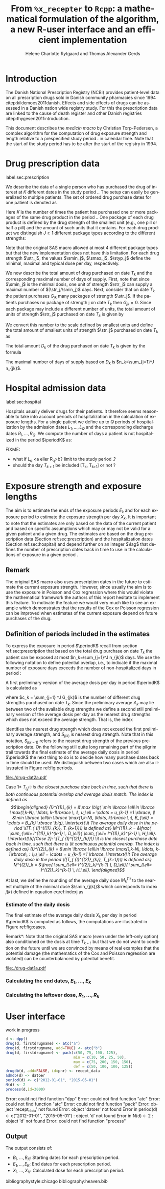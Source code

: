 * Introduction

The Danish National Prescription Registry (NCBI) provides
patient-level data on all prescription drugs sold in Danish
community pharmacies since 1994 citep:kildemoes2011danish. Effects and
side effects of drugs can be assessed in a Danish nation wide registry
study. For this the prescription data are linked to the cause of death
register and other Danish registries citep:thygesen2011introduction.

This document describes the /medicin macro/ by Christian
Torp-Pedersen, a complex algorithm for the computation of drug
exposure strength and length relative to a prespecified study period
$\period$ in calendar time. Note that the start of the study period has to be after the
start of the registry in 1994.


* Drug prescription data
label:sec:prescription

We describe the data of a single person who has purchased the drug of
interest at ${K}$ different dates in the study period \period. The
setup can easily be generalized to multiple patients. The set of
ordered drug purchase dates for one patient is denoted as
\begin{equation*}
{T}_1< \cdots< {T}_{K}.
\end{equation*}
Here \(K\) is the number of times the patient has purchased one or
more packages of the same drug product in the period \(\period\). One
package of each drug product is defined by the drug strength 
of the smallest unit (e.g., one pill or half a pill) and the amount of
such units that it contains. For each drug product we distinguish \(J\ge 1\)
different package types according to the different strengths: 
\begin{equation*}
\str_1 <\dots< \str_J.
\end{equation*}
Note that the original SAS macro allowed at most 4 different package
types but that the new implementation does not have this
limitation. For each drug strength \(\str_j\), the values \(\smin_j\),
\(\smax_j\), \(\styp_j\) define the minimal, maximal and typical dose
per day, respectively. 

We now describe the total amount of drug purchased on date \(T_k\) and
the corresponding maximal number of days of supply. First, note that
since \(\smin_j\) is the minimal dosis, one unit of strength
\(\str_j\) can supply a maximal number of \((\str_j/\smin_j)\)
days. Next, consider that on date \(T_k\) the patient purchases
\(G_{jk}\) many packages of strength \(\str_j\). If the patients
purchases no package of strength j on date \(T_k\) then
\(G_{jk}=0\). Since each package may include a different number of
units, the total amount of units of strength \(\str_j\) purchased on date
\(T_k\) is given by
\begin{equation*}
m_{jk}=\sum_{g=1}^{G_{jk}}\text{(number of units in package \(g\))}
\end{equation*}
We convert this number to the scale defined by smallest units and
define the total amount of smallest units of strength \(\str_j\)
purchased on date \(T_k\) as
\begin{equation*}
n_{jk} = m_{jk} \frac{\str_j}{\smin_j}.
\end{equation*}
The total amount \(D_k\) of the drug purchased on date \(T_k\) is
given by the formula
\begin{align*}
D_k=
 \sum_{j=1}^J m_{jk} S_{j} = \sum_{j=1}^J n_{jk}\smin_{j}.
\end{align*}
The maximal number of days of supply based on \(D_k\) is 
\(n_k=\sum_{j=1}^J n_{jk}\).

* Hospital admission data
label:sec:hospital

Hospitals usually deliver drugs for their patients. It therefore seems
reasonable to take into account periods of hospitalization in the
calculation of exposure lengths. For a single patient we define up to
\(Q\) periods of hospitalization by the admission dates ${L}_1,\ldots,
{L}_{{Q}}$ and the corresponding discharge dates ${R}_1,\ldots,
{R}_{{Q}}$. We compute the number of days a patient is not
hospitalized in the period \(\periodK\) as:
\begin{align*}
H_k &= \left({T}_{k+1} - {T}_{k}\right) - \sum_{q=1}^{{Q}} \max \big( 0,\,\min \left({T}_{k+1},{R}_{q}\right) - \max\left({T}_{k}, {L}_{q}\right)\big)
\end{align*}

FIXME: 
- what if L_q <a eller R_q>b? limit to the study period \period?
- should the day \(T_{k+1}\) be included [T_k, T_{k+1}] or not \periodK?

* Exposure strength and exposure lengths

The aim is to estimate the ends of the exposure periods \(E_k\) and
for each exposure period to estimate the exposure strength per day
\(X_k\). It is important to note that the estimates are only based on
the data of the current patient and based on specific assumptions
which may or may not be valid for a given patient and a given drug.
The estimates are based on the drug prescription data (Section
ref:sec:prescription) and the hospitalization dates (Section
ref:sec:hospital) and depend further on an integer \(\lag\) that
defines the number of prescription dates back in time to use in the
calculations of exposure in a given period \periodK.

** Remark
The original SAS macro also uses prescription dates in the future to
estimate the current exposure strength. However, since usually the aim
is to use the exposure in Poisson and Cox regression where this would
violate the mathematical framework the authors of this report hesitate
to implement this feature. To motivate the feature we would very much
like to see an example which demonstrates that the results of the Cox
or Poisson regression can be improved when estimates of the current
exposure depend on future purchases of the drug.

** Definition of periods included in the estimates

To express the exposure in period \(\periodK\) recall from section
ref:sec:prescription that based on the total drug purchase on date
\(T_k\) the patient can be exposed at most \(n_k=\sum_{j=1}^J n_{jk}\)
days. We use the following notation to define potential overlap, i.e., to
indicate if the maximal number of exposure days exceeds the number of
non-hospitalized days in period \periodK:
\begin{align*} 
u_{k} = \begin{cases}
0, & n_{k} \le H_k,\,\,   \text{in words:  \it the supply at \(T_k\) is empty before \(T_{k+1}\)}\\
1, & n_{k} > H_k,\,\, \text{in words: \it the supply at \(T_k\) can be sufficient to reach \(T_{k+1}\)}.
\end{cases}
\end{align*}

A first preliminary version of the average dosis per day in period
\(\periodK\) is calculated as
\begin{equation*}
 A_{k}= \frac{1}{c_{k}}  \sum_{j=1}^J \one \lbrace n_{jk}>0\rbrace\, S_{j}
\end{equation*}
where \(c_k = \sum_{j=1} ^J  G_{jk}\) is the
number of different drug strengths purchased on date \(T_k\). Since
the preliminary average \(A_{k}\) may lie between two of the available
drug strengths we define a second still preliminary version of the
average dosis per day as the nearest drug strengths which does not
exceed the average strength. That is, the index
\begin{align}\label{indexj}
j(k) &= \max \left\lbrace \ell \in \lbrace 1, \ldots, J\rbrace \, :\,  S_\ell \le  A_{k} \right\rbrace
\end{align}
identifies the nearest drug strength which does not exceed the first
preliminary average strength, and \(S_{j(k)}\) is nearest drug
strength. Note that in this notation, \(S_{j(k-1)}\) refers to the
nearest drug strength of the previous prescription date.  On the
following still quite long remaining part of the pilgrim trail towards
the final estimate of the average daily dosis in period \(\periodK\)
the next thing to do is to decide how many purchase dates back in time
should be used. We distinguish between two cases which are also
illustrated in Figure ref:fig:periods.

#+BEGIN_SRC R :results graphics :file "./drug-dat2a.pdf" :exports results  :session *R* :width 10 :height 4
if (system("echo $USER",intern=TRUE)=="tag"){
    setwd("~/research/SoftWare/heaven/worg/")
} else{
    setwd("~/research/Software/medicin-macro/heaven/worg/")
}
par(mar=c(3.1,3.1,3.1,3.1))
plot(0,0,type="n",xlim=c(0,100),ylim=c(0,100),xlab="Calendar time",ylab="", 
     yaxt='n', xaxt='n', axes=FALSE)
#title(main="Case II")

## set.seed(9)
## vt <- sort(round(sample(100, 5)/5)*5)
vt <- c(5,20,35,55,75,100)

axis(1,at=vt,labels=c(expression(T[k-5]),expression(T[k-4]),expression(T[k-3]),expression(T[k-2]),expression(T[k-1]),expression(T[k])))
axis(1,at=seq(0,100,by = 5),labels=rep(NA, 21))

abline(v = vt, lty=2)

vtype <- c(25, 75)
## axis(4, at=vtype, labels=c(expression(I[k]^(2)), expression(I[k]^(1))),
## las=2, cex.axis=1.1, tck=0.0, lwd=0)
axis(4, at=vtype, labels=paste("Case",2:1),
     las=2, cex.axis=1.1, tck=0.0, lwd=0,line=-1,xpd=NA)
spoints <- function(a,b,pos,col,cex,lwd){
    points(seq(a,b,5),rep(pos,length(seq(a,b,5))),pch=19,cex=cex,col=col)
    segments(x0=a,x1=b,y0=pos,y1=pos,lwd=lwd,col=col)
}
##--- for case 1
spoints(a=vt[1],b=vt[2]-10,pos=vtype[2],cex=2.3,col="black",lwd=2)
spoints(a=vt[2],b=vt[3],pos=vtype[2],cex=1.3,col="black",lwd=1)
spoints(a=vt[3],b=vt[4],pos=vtype[2],cex=1.3,col="black",lwd=1)
spoints(a=vt[4],b=vt[6],pos=vtype[2],cex=2.3,col="red",lwd=2)
##--- for case 2
spoints(a=vt[1],b=vt[2],pos=vtype[1],cex=2.3,col="black",lwd=2)
spoints(a=vt[2],b=vt[3]-5,pos=vtype[1],cex=1.3,col="black",lwd=1)
## spoints(a=vt[3],b=vt[4],pos=vtype[1],cex=1.3,col="black",lwd=1)
spoints(a=vt[3],b=vt[6],pos=vtype[1],cex=1.3,col="red",lwd=2)
#+END_SRC

#+LABEL: fig:periods
#+ATTR_LATEX: :width 0.8 \textwidth
#+CAPTION: Illustration of the periods back in time to include into the estimate of the average daily dosis. The size of the dots indicates the second preliminary average strength B_{k}. The red periods are included in two cases of the estimate of the average daily dosis in period \periodK. Which case to be used is determined by the cases in Figure  ref:fig:cases, such that case (II) in  Figure ref:fig:cases uses case 1 and case (III) in  Figure ref:fig:cases uses case 2.
#+RESULTS:
[[file:./drug-dat2a.pdf]]


\noindent *Case 1* \it \(T_{ {I}^{(1)}_{k}}\) \it is the closest purchase
date back in time, such that there is both continuous potential
overlap and average dosis match. The index is defined as\rm
\begin{align*}
 {I}^{(1)}_{k} = &\max \big( \min \lbrace \ell\in \lbrace \max(1,k-N), \ldots, k-1\rbrace \, :\, u_\ell = \cdots =
 u_{k-1} =1 \rbrace, \\
  &\min \lbrace \ell\in \lbrace \max(1,k-N), \ldots, k\rbrace \,:\, B_{\ell} = \cdots = B_{k}  \rbrace \big),
\intertext{\it The average daily dose in the period \([T_{ {I}^{(1)}_{k}}, T_{k+1})\) is defined as}
 M^{(1)}_k =   &\frac{ \sum_{\ell= I^{(1)}_k}^{k-1} \, D_\ell}{ \sum_{\ell= I^{(1)}_k}^{k-1} \, H_\ell}.
\intertext{\bf{Case 2}: \(T_{ {I}^{(2)}_{k}}\) \it is the closest purchase date back in time, such that there is
  \it continuous potential overlap. The index is defined as}
{I}^{(2)}_{k} =  &\min \lbrace \ell\in \lbrace \max(1,k-N), \ldots, k-1\rbrace\, : \,u_\ell = \cdots = u_{k-1} =1 \rbrace.
\intertext{\it The average daily dose in the period \([T_{ {I}^{(2)}_{k}}, T_{k+1})\) is defined as}
 M^{(2)}_k =   &\frac{ \sum_{\ell= I^{(2)}_k}^{k-1} \, D_\ell}{ \sum_{\ell= I^{(2)}_k}^{k-1} \, H_\ell}.
\end{align*}

At last, we define
the rounding of the average daily dose \( M^{(1)}_k\) to the nearest
multiple of the minimal dose \(\smin_{j(k)}\) which corresponds to
index \(j(k)\) defined in equation eqref:indexj as
\begin{equation*}
W_k=\max \left\lbrace \underset{p \in
\mathbb{N}}{\text{argmin}} \left\vert M^{(1)}_k - p
\smin_{j(k)}\right\vert \smin_{j(k)}\right\rbrace.
\end{equation*}

*** Estimate of the daily dosis

The final estimate of the average daily dosis \(X_k\) per day in
period \(\periodK\) is computed as follows, the computations are
illustrated in Figure ref:fig:cases.
\begin{align} 
          &{X}_{k} =  (1-u_{k-1}) \, \styp_{j(k)}\tag{No overlap}\\
	  &+ \, u_{k-1} 1\{S_{j(k-1)}=S_{j(k)}\}\bigg[\tag{Overlap}
          \\ & \qquad W_k \tag{II}
	  \\
\begin{split}
 & \qquad + \one \left\lbrace M^{(2)}_k > \smax_{j(k)}\right\rbrace \smax_{j(k)} +  \one \left\lbrace M^{(2)}_k > \smin_{j(k)}\right\rbrace \smin_{j(k)}
\\ & \qquad +  \one \left\lbrace M^{(2)}_k \le \smax_{j(k)}\right\rbrace \one \left\lbrace M^{(2)}_k \le \smin_{j(k)}\right\rbrace \styp_{j(k)} \bigg].
\end{split}\tag{III}
\end{align}

\noindent *Remark*: Note that the original SAS macro (even under the left-only option) also
conditioned on the dosis at time \(T_{k+1}\) but that we do not want
to condition on the future until we are convinced by means of real
examples that the potential damage (the mathematics of the Cox and
Poisson regression are violated) can be counterbalanced by potential
benefit.

#+BEGIN_SRC R :results graphics :file "./drug-dat1a.pdf" :exports results :session *R* :width 10 :height 4
if (system("echo $USER",intern=TRUE)=="tag"){
    setwd("~/research/SoftWare/heaven/worg/")
} else{
    setwd("~/research/Software/medicin-macro/heaven/worg/")
}
par(mar=c(3.1,3.1,3.1,3.1))
plot(0,0,type="n",xlim=c(30,100),ylim=c(0,100),xlab="Calendar time",ylab="", 
     yaxt='n', xaxt='n', axes=FALSE)
vt <- c(35, 80)
axis(1, at=vt, labels=c(expression(T[k-1]), expression(T[k])))
axis(1, at=seq(0, 100, by = 5), labels=rep(NA, 21))
vtype <- 100-seq(0, 100, length = 8)[c(2, 3, 5, 7)]
axis(4, at=vtype, labels=c("(Ia)", "(Ib)", "(II)", "(III)"),
     las=2, cex.axis=1.1, tck=0.0, lwd=0)
abline(v = vt[1], lty=2)
abline(v = vt[2], lty=2)
spoints <- function(a,b,pos,col,cex,lwd){
    points(seq(a,b,5),rep(pos,length(seq(a,b,5))),pch=19,cex=cex,col=col)
    segments(x0=a,x1=b,y0=pos,y1=pos,lwd=lwd,col=col)
}
##--- for case 1a
spoints(a=vt[1],b=vt[2]-10,pos=vtype[1],cex=1.3,col="black",lwd=2)
spoints(a=vt[2],b=vt[2]+15,pos=vtype[1],cex=2.3,col="black",lwd=2)
##--- for case 1b
spoints(a=vt[1],b=vt[2]-20,pos=vtype[2],cex=1.3,col="black",lwd=2)
spoints(a=vt[2],b=vt[2]+15,pos=vtype[2],cex=1.3,col="black",lwd=2)
##--- for case 2
spoints(a=vt[1],b=vt[2]+15,pos=vtype[3],cex=1.3,col="black",lwd=2)
##--- for case 3
spoints(a=vt[1],b=vt[2],pos=vtype[4],cex=1.3,col="black",lwd=2)
spoints(a=vt[2],b=vt[2]+15,pos=vtype[4],cex=2.3,col="black",lwd=2)
#+END_SRC

#+LABEL: fig:cases
#+ATTR_LATEX: :width 0.8 \textwidth
#+CAPTION: Illustration of the 4 cases with overlap that enter the estimate of the average daily dosis. The size of the dots indicates the second preliminary average strength B_{k}. 
#+RESULTS:
[[file:./drug-dat1a.pdf]]


*** Calculating the end dates, ${E}_1,\ldots, {E}_{k}$

\begin{align*}
{E}_{k}= \min \bigg[ {T}_{k+1}-1, \, (1-u_{k})\, (1-u_{k-1})  \, \bigg( {T}_{k} - 1+ \text{round} \left( \tfrac{D_{k} + {R}_{k}}{\styp_k} \right)\bigg) + \\
 \left(1-(1-u_{k})\, (1-u_{k-1}) \right)  \, \bigg( {T}_{k} - 1+ \text{round} \left( \tfrac{D_{k} + {R}_{k}}{{X}_{k}} \right)\bigg)\bigg]
\end{align*}

*** Calculating the leftover dose, ${R}_1,\ldots, {R}_{k}$

\begin{align*}
{R}_{k} = \Big( D_{k-1} + {R}_{k-1} - {X}_{k-1} \left( {E}_{k-1} - {T}_{k-1} \right) \Big) \, u_{k}.\end{align*}



* User interface

work in progress

#+BEGIN_SRC R  :results output raw drawer  :exports code  :session *R* :cache yes 
d <- dpp()
drug(d, firstdrugname) <- atc("a")
drug(d, firstdrugname, add=TRUE) <- atc("b")
drug(d, firstdrugname) <- pack(c(50, 75, 100, 125), 
                               min = c(10, 50, 25, 50), 
                               max = c(75, 200, 150, 150), 
                               def = c(50, 100, 100, 125))
drugdb(d, add=FALSE, id=pnr) <- recept_data
admdb(d) <- datoer
period(d) <- c("2012-01-01", "2015-05-01")
N(d) <- 2
process(d,id=3000)
#+END_SRC

#+RESULTS[<2016-11-01 09:58:54> 80afc7a00ee5137b6143534504d7bb50deb33711]:
:RESULTS:
Error: could not find function "dpp"
Error: could not find function "atc"
Error: could not find function "atc"
 Error: could not find function "pack"
Error: object 'recept_data' not found
Error: object 'datoer' not found
Error in period(d) <- c("2012-01-01", "2015-05-01") : 
  object 'd' not found
Error in N(d) <- 2 : object 'd' not found
Error: could not find function "process"
:END:


** Output

The output consists of:

-  ${B}_1, \ldots, B_{{K}}$: Starting dates for each prescription
   period.
-  ${E}_1, \ldots, E_{{K}}$: End dates for each prescription period.
-  ${X}_1, \ldots, {X}_{{K}}$: Calculated dose for each prescription
   period.

bibliographystyle:chicago
bibliography:heaven.bib

* 



* HEADER :noexport:

#+TITLE: From \texttt{\%x\_recepter} to \texttt{Rcpp}: a mathematical formulation of the algorithm, a new R-user interface and an efficient implementation
#+AUTHOR: Helene Charlotte Rytgaard and Thomas Alexander Gerds 
#+LANGUAGE:  en
#+OPTIONS:   H:3 num:t toc:nil \n:nil @:t ::t |:t ^:t -:t f:t *:t <:t
#+OPTIONS:   TeX:t LaTeX:t skip:nil d:t todo:t pri:nil tags:not-in-toc author:t
#+LaTeX_CLASS: org-article
#+LaTeX_HEADER:\usepackage{authblk}
# #+LaTeX_HEADER:\author{Helene Charlotte Rytgaard and Thomas Alexander Gerds}
#+LaTeX_HEADER:\newcommand{\EE}{\mathbb{E}}
#+LaTeX_HEADER:\newcommand{\one}{1}
#+LaTeX_HEADER:\newcommand{\VV}{\mathbb{V}}
#+LaTeX_HEADER:\newcommand{\PP}{\mbox{P}}
#+LaTeX_HEADER:\newcommand{\norm}{\mathcal{N}}
#+LaTeX_HEADER:\newcommand{\lag}{N}
#+LaTeX_HEADER:\newcommand{\str}{S}
#+LaTeX_HEADER:\newcommand{\smin}{s^{\min}}
#+LaTeX_HEADER:\newcommand{\smax}{s^{\max}}
#+LaTeX_HEADER:\newcommand{\styp}{s^{*}}
#+LaTeX_HEADER:\newcommand{\period}{[a,b]}
#+LaTeX_HEADER:\newcommand{\periodK}{\ensuremath{[T_k,T_{k+1})}}
#+LaTeX_HEADER:\newcommand{\K}{K}
#+LaTeX_HEADER:\newcommand{\kk}{k}
#+LaTeX_HEADER:\newcommand{\D}{D}
#+LaTeX_HEADER:\newcommand{\B}{B}
#+LaTeX_HEADER:\newcommand{\E}{E}
#+LaTeX_HEADER:\newcommand{\XX}{X}
#+LaTeX_HEADER:\newcommand{\LL}{L}
#+LaTeX_HEADER:\newcommand{\QQ}{Q}
#+LaTeX_HEADER:\newcommand{\Ru}{R}
#+LaTeX_HEADER:\newcommand{\GG}{G}
#+LaTeX_HEADER:\newcommand{\T}{T}
#+LaTeX_HEADER:\newcommand{\st}{s}
#+LaTeX_HEADER:\newcommand{\Nn}{N}
#+LaTeX_HEADER:\newcommand{\A}{A}
#+LaTeX_HEADER:\newcommand{\C}{C}
#+LaTeX_HEADER:\newcommand{\uu}{u}
#+LaTeX_HEADER:\newcommand{\vv}{v}
#+LaTeX_HEADER:\newcommand{\zz}{z}
#+LaTeX_HEADER:\newcommand{\ww}{w}
#+LaTeX_HEADER:\newcommand{\M}{M}
#+LaTeX_HEADER:\newcommand{\I}{I}
#+LaTeX_HEADER:\newcommand{\RR}{R}
# #+LaTeX_HEADER:\affil{Department of Biostatistics, University of Copenhagen, Copenhagen, Denmark}
#+PROPERTY: header-args session *R*
#+PROPERTY: header-args cache yes

